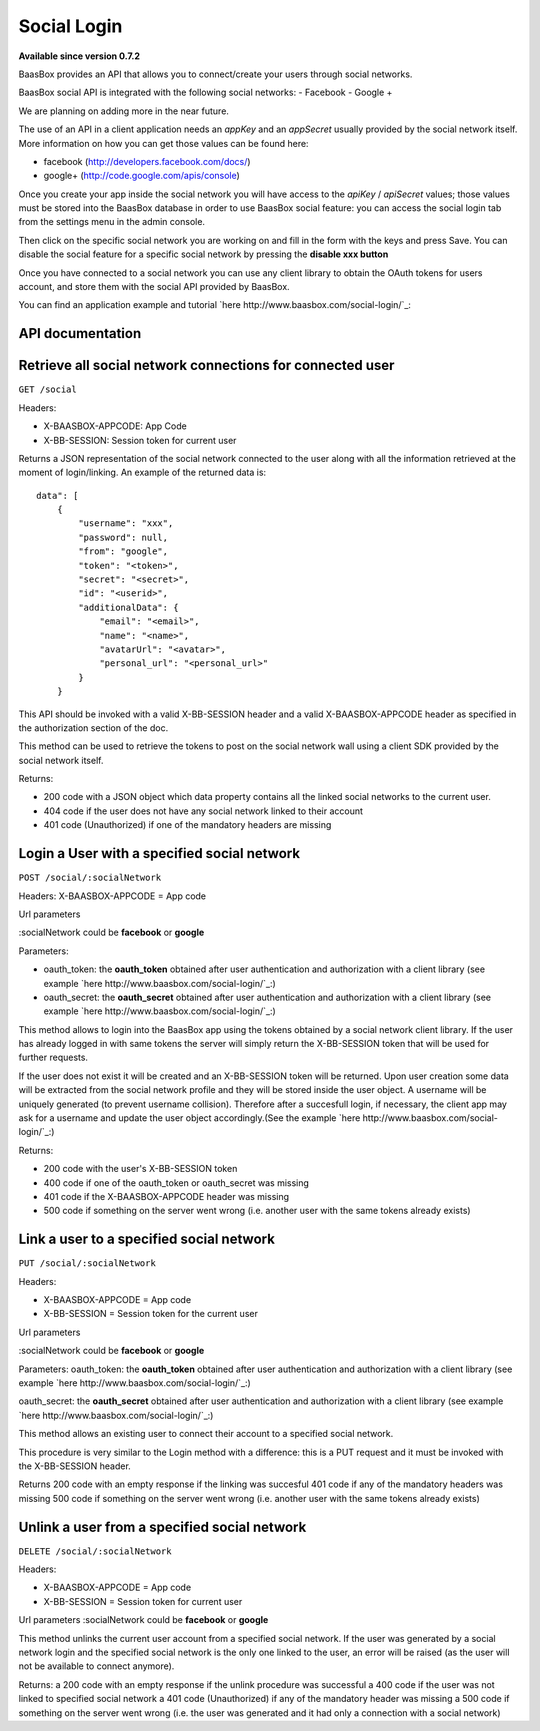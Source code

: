 Social Login
============

**Available since version 0.7.2**

BaasBox provides an API that allows you to connect/create your users
through social networks.

BaasBox social API is integrated with the following social networks: -
Facebook - Google +

We are planning on adding more in the near future.

The use of an API in a client application needs an *appKey* and an
*appSecret* usually provided by the social network itself. More
information on how you can get those values can be found here:

-  facebook (http://developers.facebook.com/docs/)
-  google+ (http://code.google.com/apis/console)

Once you create your app inside the social network you will have access
to the *apiKey* / *apiSecret* values; those values must be stored into
the BaasBox database in order to use BaasBox social feature: you can
access the social login tab from the settings menu in the admin console.

|Social login tab|\

Then click on the specific social network you are working on and fill in
the form with the keys and press Save. You can disable the social
feature for a specific social network by pressing the **disable xxx
button**

|Disable button|\

Once you have connected to a social network you can use any client
library to obtain the OAuth tokens for users account, and store them
with the social API provided by BaasBox.

You can find an application example and tutorial `here http://www.baasbox.com/social-login/`_:

API documentation
-----------------

Retrieve all social network connections for connected user
----------------------------------------------------------

``GET /social``

Headers:

-  X-BAASBOX-APPCODE: App Code
-  X-BB-SESSION: Session token for current user

Returns a JSON representation of the social network connected to the
user along with all the information retrieved at the moment of
login/linking. An example of the returned data is:

::

    data": [
        {
            "username": "xxx",
            "password": null,
            "from": "google",
            "token": "<token>",
            "secret": "<secret>",
            "id": "<userid>",
            "additionalData": {
                "email": "<email>",
                "name": "<name>",
                "avatarUrl": "<avatar>",
                "personal_url": "<personal_url>"
            }
        }

This API should be invoked with a valid X-BB-SESSION header and a valid
X-BAASBOX-APPCODE header as specified in the authorization section of
the doc.

This method can be used to retrieve the tokens to post on the social
network wall using a client SDK provided by the social network itself.

Returns:

-  200 code with a JSON object which data property contains all the
   linked social networks to the current user.
-  404 code if the user does not have any social network linked to their
   account
-  401 code (Unauthorized) if one of the mandatory headers are missing

Login a User with a specified social network
--------------------------------------------

``POST /social/:socialNetwork``

Headers: X-BAASBOX-APPCODE = App code

Url parameters

:socialNetwork could be **facebook** or **google**

Parameters:

-  oauth\_token: the **oauth\_token** obtained after user authentication
   and authorization with a client library (see example `here http://www.baasbox.com/social-login/`_:)

-  oauth\_secret: the **oauth\_secret** obtained after user
   authentication and authorization with a client library (see example
   `here http://www.baasbox.com/social-login/`_:)

This method allows to login into the BaasBox app using the tokens
obtained by a social network client library. If the user has already
logged in with same tokens the server will simply return the
X-BB-SESSION token that will be used for further requests.

If the user does not exist it will be created and an X-BB-SESSION token
will be returned. Upon user creation some data will be extracted from
the social network profile and they will be stored inside the user
object. A username will be uniquely generated (to prevent username
collision). Therefore after a succesfull login, if necessary, the client
app may ask for a username and update the user object accordingly.(See
the example `here http://www.baasbox.com/social-login/`_:)

Returns:

-  200 code with the user's X-BB-SESSION token
-  400 code if one of the oauth\_token or oauth\_secret was missing
-  401 code if the X-BAASBOX-APPCODE header was missing
-  500 code if something on the server went wrong (i.e. another user
   with the same tokens already exists)

Link a user to a specified social network
-----------------------------------------

``PUT /social/:socialNetwork``

Headers:

-  X-BAASBOX-APPCODE = App code
-  X-BB-SESSION = Session token for the current user

Url parameters

:socialNetwork could be **facebook** or **google**

Parameters: oauth\_token: the **oauth\_token** obtained after user
authentication and authorization with a client library (see example `here http://www.baasbox.com/social-login/`_:)

oauth\_secret: the **oauth\_secret** obtained after user authentication
and authorization with a client library (see example `here http://www.baasbox.com/social-login/`_:)

This method allows an existing user to connect their account to a
specified social network.

This procedure is very similar to the Login method with a difference:
this is a PUT request and it must be invoked with the X-BB-SESSION
header.

Returns 200 code with an empty response if the linking was succesful 401
code if any of the mandatory headers was missing 500 code if something
on the server went wrong (i.e. another user with the same tokens already
exists)

Unlink a user from a specified social network
---------------------------------------------

``DELETE /social/:socialNetwork``

Headers:

-  X-BAASBOX-APPCODE = App code
-  X-BB-SESSION = Session token for current user

Url parameters :socialNetwork could be **facebook** or **google**

This method unlinks the current user account from a specified social
network. If the user was generated by a social network login and the
specified social network is the only one linked to the user, an error
will be raised (as the user will not be available to connect anymore).

Returns: a 200 code with an empty response if the unlink procedure was
successful a 400 code if the user was not linked to specified social
network a 401 code (Unauthorized) if any of the mandatory header was
missing a 500 code if something on the server went wrong (i.e. the user
was generated and it had only a connection with a social network)

.. |Social login tab| image:: /../../_static/Social-Login/img1.png
.. |Disable button| image:: /../../_static/Social-Login/img2.png
